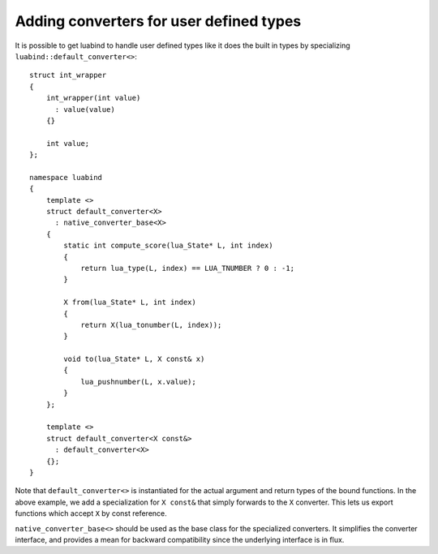 Adding converters for user defined types
========================================

It is possible to get luabind to handle user defined types like it does
the built in types by specializing ``luabind::default_converter<>``:

::

  struct int_wrapper
  {
      int_wrapper(int value)
        : value(value)
      {}

      int value;
  };

  namespace luabind
  {
      template <>
      struct default_converter<X>
        : native_converter_base<X>
      {
          static int compute_score(lua_State* L, int index)
          {
              return lua_type(L, index) == LUA_TNUMBER ? 0 : -1;
          }

          X from(lua_State* L, int index)
          {
              return X(lua_tonumber(L, index));
          }

          void to(lua_State* L, X const& x)
          {
              lua_pushnumber(L, x.value);
          }
      };

      template <>
      struct default_converter<X const&>
        : default_converter<X>
      {};
  }

Note that ``default_converter<>`` is instantiated for the actual argument and
return types of the bound functions. In the above example, we add a
specialization for ``X const&`` that simply forwards to the ``X`` converter.
This lets us export functions which accept ``X`` by const reference.

``native_converter_base<>`` should be used as the base class for the
specialized converters. It simplifies the converter interface, and
provides a mean for backward compatibility since the underlying
interface is in flux.
